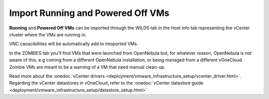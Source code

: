 .. _import_running_poffvms:
.. _import_vms:

==================================
Import Running and Powered Off VMs
==================================

**Running** and **Powered Off VMs** can be imported through the WILDS tab in the Host info tab representing the vCenter cluster where the VMs are running in.

.. image:: /images/import_wild_vms.png
    :width: 90%
    :align: center

VNC caoacibilities will be automatically add to imoported VMs.

In the ZOMBIES tab you'll find VMs that were launched from OpenNebula but, for whatever reason, OpenNebula is not aware of this, e.g coming from a different OpenNebula installation, or being managed from a different vOneCloud. Zombie VMs are meant to be a warning of a VM that need manual clean-up.

Read more about the :onedoc:`vCenter drivers <deployment/vmware_infrastructure_setup/vcenter_driver.html>`. Regarding the vCenter datastores in vOneCloud, refer to the :onedoc:`vCenter datastore guide <deployment/vmware_infrastructure_setup/datastore_setup.html>`
